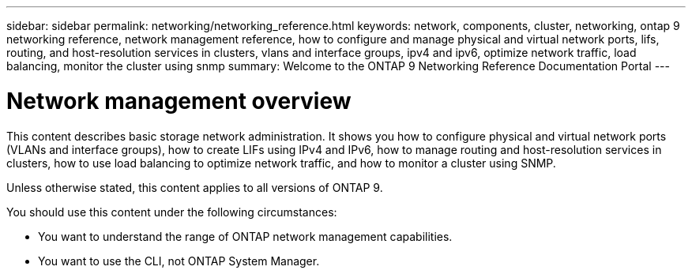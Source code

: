 ---
sidebar: sidebar
permalink: networking/networking_reference.html
keywords: network, components, cluster, networking, ontap 9 networking reference, network management reference, how to configure and manage physical and virtual network ports, lifs, routing, and host-resolution services in clusters, vlans and interface groups, ipv4 and ipv6, optimize network traffic, load balancing, monitor the cluster using snmp
summary: Welcome to the ONTAP 9 Networking Reference Documentation Portal
---

= Network management overview
:hardbreaks:
:nofooter:
:icons: font
:linkattrs:
:imagesdir: ./media/

[.lead]
This content describes basic storage network administration. It shows you how to configure physical and virtual network ports (VLANs and interface groups), how to create LIFs using IPv4 and IPv6, how to manage routing and host-resolution services in clusters, how to use load balancing to optimize network traffic, and how to monitor a cluster using SNMP.

Unless otherwise stated, this content applies to all versions of ONTAP 9.

You should use this content under the following circumstances:

* You want to understand the range of ONTAP network management capabilities.
* You want to use the CLI, not ONTAP System Manager.

// restructured: March 2021
// enhanced keywords May 2021
